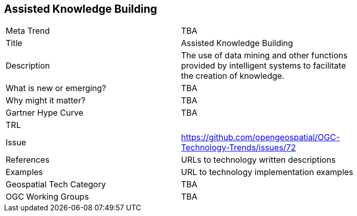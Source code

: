 [#AssistedKnowledgeBuilding]
[discrete]
== Assisted Knowledge Building

[width="80%"]
|=======================
|Meta Trend	| TBA
|Title | Assisted Knowledge Building
|Description | The use of data mining and other functions provided by intelligent systems to facilitate the creation of knowledge.
| What is new or emerging?	| TBA
| Why might it matter? | TBA
| Gartner Hype Curve | 	TBA
| TRL |
| Issue | https://github.com/opengeospatial/OGC-Technology-Trends/issues/72
|References | URLs to technology written descriptions
|Examples | URL to technology implementation examples
|Geospatial Tech Category 	| TBA
|OGC Working Groups | TBA
|=======================
<<<
